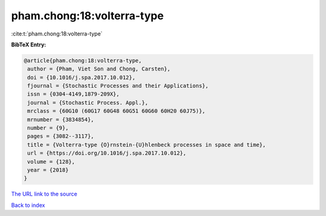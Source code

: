 pham.chong:18:volterra-type
===========================

:cite:t:`pham.chong:18:volterra-type`

**BibTeX Entry:**

.. code-block:: bibtex

   @article{pham.chong:18:volterra-type,
    author = {Pham, Viet Son and Chong, Carsten},
    doi = {10.1016/j.spa.2017.10.012},
    fjournal = {Stochastic Processes and their Applications},
    issn = {0304-4149,1879-209X},
    journal = {Stochastic Process. Appl.},
    mrclass = {60G10 (60G17 60G48 60G51 60G60 60H20 60J75)},
    mrnumber = {3834854},
    number = {9},
    pages = {3082--3117},
    title = {Volterra-type {O}rnstein-{U}hlenbeck processes in space and time},
    url = {https://doi.org/10.1016/j.spa.2017.10.012},
    volume = {128},
    year = {2018}
   }
`The URL link to the source <ttps://doi.org/10.1016/j.spa.2017.10.012}>`_


`Back to index <../By-Cite-Keys.html>`_
